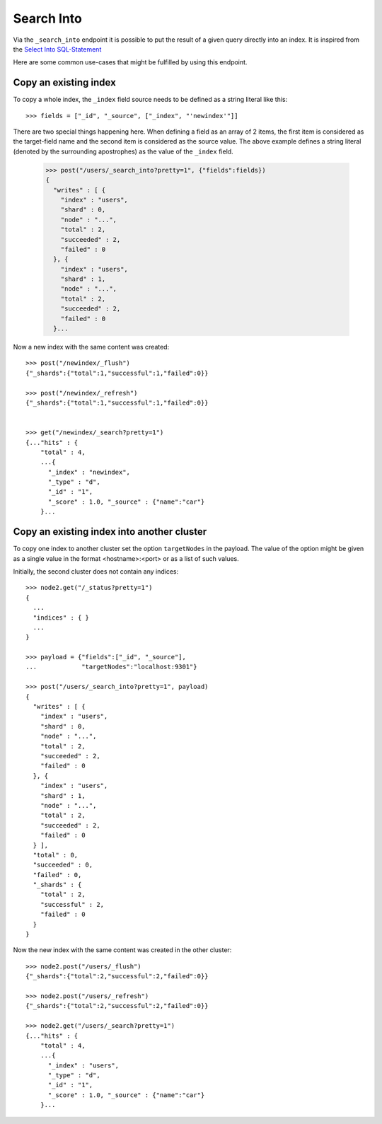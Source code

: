 ===========
Search Into
===========

Via the ``_search_into`` endpoint it is possible to put the result of
a given query directly into an index. It is inspired from the `Select
Into SQL-Statement
<http://www.w3schools.com/sql/sql_select_into.asp>`__

Here are some common use-cases that might be fulfilled by using this
endpoint.


Copy an existing index
======================

To copy a whole index, the ``_index`` field source needs to be defined as a
string literal like this::

    >>> fields = ["_id", "_source", ["_index", "'newindex'"]]

There are two special things happening here. When defining a field as an
array of 2 items, the first item is considered as the target-field name and
the second item is considered as the source value. The above example
defines a string literal (denoted by the surrounding apostrophes) as
the value of the ``_index`` field.

    >>> post("/users/_search_into?pretty=1", {"fields":fields})
    {
      "writes" : [ {
        "index" : "users",
        "shard" : 0,
        "node" : "...",
        "total" : 2,
        "succeeded" : 2,
        "failed" : 0
      }, {
        "index" : "users",
        "shard" : 1,
        "node" : "...",
        "total" : 2,
        "succeeded" : 2,
        "failed" : 0
      }...

Now a new index with the same content was created::


    >>> post("/newindex/_flush")
    {"_shards":{"total":1,"successful":1,"failed":0}}

    >>> post("/newindex/_refresh")
    {"_shards":{"total":1,"successful":1,"failed":0}}


    >>> get("/newindex/_search?pretty=1")
    {..."hits" : {
        "total" : 4,
        ...{
          "_index" : "newindex",
          "_type" : "d",
          "_id" : "1",
          "_score" : 1.0, "_source" : {"name":"car"}
        }...


Copy an existing index into another cluster
===========================================

To copy one index to another cluster set the option ``targetNodes`` in
the payload. The value of the option might be given as a single value in
the format <hostname>:<port> or as a list of such values.

Initially, the second cluster does not contain any indices::

    >>> node2.get("/_status?pretty=1")
    {
      ...
      "indices" : { }
      ...
    }

    >>> payload = {"fields":["_id", "_source"],
    ...            "targetNodes":"localhost:9301"}

    >>> post("/users/_search_into?pretty=1", payload)
    {
      "writes" : [ {
        "index" : "users",
        "shard" : 0,
        "node" : "...",
        "total" : 2,
        "succeeded" : 2,
        "failed" : 0
      }, {
        "index" : "users",
        "shard" : 1,
        "node" : "...",
        "total" : 2,
        "succeeded" : 2,
        "failed" : 0
      } ],
      "total" : 0,
      "succeeded" : 0,
      "failed" : 0,
      "_shards" : {
        "total" : 2,
        "successful" : 2,
        "failed" : 0
      }
    }

Now the new index with the same content was created in the other
cluster::

    >>> node2.post("/users/_flush")
    {"_shards":{"total":2,"successful":2,"failed":0}}

    >>> node2.post("/users/_refresh")
    {"_shards":{"total":2,"successful":2,"failed":0}}

    >>> node2.get("/users/_search?pretty=1")
    {..."hits" : {
        "total" : 4,
        ...{
          "_index" : "users",
          "_type" : "d",
          "_id" : "1",
          "_score" : 1.0, "_source" : {"name":"car"}
        }...
